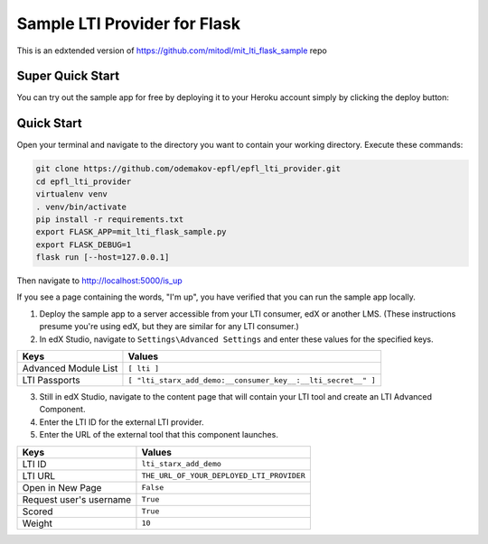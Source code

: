 Sample LTI Provider for Flask
=============================

This is an edxtended version of https://github.com/mitodl/mit_lti_flask_sample repo

Super Quick Start
-----------------

You can try out the sample app for free by deploying it to your Heroku account
simply by clicking the deploy button:

|Deploy|

.. |Deploy| image:: https://www.herokucdn.com/deploy/button.png
   :target: https://heroku.com/deploy

Quick Start
-----------

Open your terminal and navigate to the directory you want to contain your
working directory.  Execute these commands:

.. code-block:: bash

   git clone https://github.com/odemakov-epfl/epfl_lti_provider.git
   cd epfl_lti_provider
   virtualenv venv
   . venv/bin/activate
   pip install -r requirements.txt
   export FLASK_APP=mit_lti_flask_sample.py
   export FLASK_DEBUG=1
   flask run [--host=127.0.0.1]

Then navigate to `http://localhost:5000/is_up <http://localhost:5000/is_up>`_

If you see a page containing the words, "I'm up", you have verified that you
can run the sample app locally.

1. Deploy the sample app to a server accessible from your LTI consumer, edX or
   another LMS.  (These instructions presume you're using edX, but they are
   similar for any LTI consumer.)
#. In edX Studio, navigate to ``Settings\Advanced Settings`` and enter these
   values for the specified keys.

======================= ========================
Keys                    Values
======================= ========================
Advanced Module List    ``[ lti ]``
----------------------- ------------------------
LTI Passports           ``[ "lti_starx_add_demo:__consumer_key__:__lti_secret__" ]``
======================= ========================

3. Still in edX Studio, navigate to the content page that will contain your LTI
   tool and create an LTI Advanced Component.
#. Enter the LTI ID for the external LTI provider.
#. Enter the URL of the external tool that this component launches.

======================= ========================
Keys                    Values
======================= ========================
LTI ID                  ``lti_starx_add_demo``
----------------------- ------------------------
LTI URL                 ``THE_URL_OF_YOUR_DEPLOYED_LTI_PROVIDER``
----------------------- ------------------------
Open in New Page        ``False``
----------------------- ------------------------
Request user's username ``True``
----------------------- ------------------------
Scored                  ``True``
----------------------- ------------------------
Weight                  ``10``
======================= ========================
